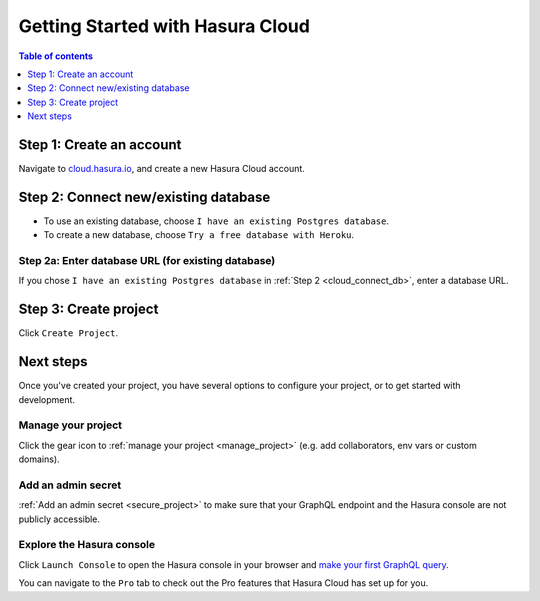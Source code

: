 .. meta::
   :description: Hasura Cloud getting started
   :keywords: hasura, docs, cloud, signup

.. _getting_started:

Getting Started with Hasura Cloud
=================================

.. contents:: Table of contents
  :backlinks: none
  :depth: 1
  :local:

Step 1: Create an account
-------------------------

Navigate to `cloud.hasura.io 
<https://cloud.hasura.io/login>`__, and create a new Hasura Cloud account.

.. _cloud_connect_db:

Step 2: Connect new/existing database
-------------------------------------

- To use an existing database, choose ``I have an existing Postgres database``.
- To create a new database, choose ``Try a free database with Heroku``.

.. thumbnail:: /img/cloud/getting-started/connect-db.png
   :alt: Connect new or existing database
   :width: 591px

Step 2a: Enter database URL (for existing database)
^^^^^^^^^^^^^^^^^^^^^^^^^^^^^^^^^^^^^^^^^^^^^^^^^^^

If you chose ``I have an existing Postgres database`` in :ref:`Step 2 <cloud_connect_db>`, enter a database URL.

.. thumbnail:: /img/cloud/getting-started/connect-existing-db.png
   :alt: Enter URL for existing database
   :width: 556px

Step 3: Create project
----------------------

Click ``Create Project``.

.. thumbnail:: /img/cloud/getting-started/create-project-new-db.png
   :alt: Create project for new database
   :width: 539px
   :group: create
   :class: inline-block

.. thumbnail:: /img/cloud/getting-started/create-project-existing-db.png
   :alt: Create project for existing database
   :width: 552px
   :group: create
   :class: inline-block

Next steps
----------

Once you've created your project, you have several options to configure your project, or to get started with development.

.. thumbnail:: /img/cloud/getting-started/project-functionalities.png
   :alt: Project actions
   :width: 860px

Manage your project
^^^^^^^^^^^^^^^^^^^

Click the gear icon to :ref:`manage your project <manage_project>` (e.g. add collaborators, env vars or custom domains).

Add an admin secret
^^^^^^^^^^^^^^^^^^^

:ref:`Add an admin secret <secure_project>` to make sure that your GraphQL endpoint and the Hasura console are not publicly accessible.

Explore the Hasura console
^^^^^^^^^^^^^^^^^^^^^^^^^^

Click ``Launch Console`` to open the Hasura console in your browser and `make your first GraphQL query <https://hasura.io/docs/1.0/graphql/manual/getting-started/first-graphql-query.html>`__.

You can navigate to the ``Pro`` tab to check out the Pro features that Hasura Cloud has set up for you.

.. thumbnail:: /img/cloud/metrics/pro-tab-overview.png
   :alt: Hasura Console: Pro tab
   :width: 1118px
